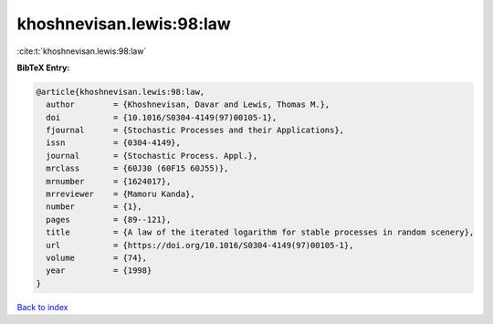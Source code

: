 khoshnevisan.lewis:98:law
=========================

:cite:t:`khoshnevisan.lewis:98:law`

**BibTeX Entry:**

.. code-block:: bibtex

   @article{khoshnevisan.lewis:98:law,
     author        = {Khoshnevisan, Davar and Lewis, Thomas M.},
     doi           = {10.1016/S0304-4149(97)00105-1},
     fjournal      = {Stochastic Processes and their Applications},
     issn          = {0304-4149},
     journal       = {Stochastic Process. Appl.},
     mrclass       = {60J30 (60F15 60J55)},
     mrnumber      = {1624017},
     mrreviewer    = {Mamoru Kanda},
     number        = {1},
     pages         = {89--121},
     title         = {A law of the iterated logarithm for stable processes in random scenery},
     url           = {https://doi.org/10.1016/S0304-4149(97)00105-1},
     volume        = {74},
     year          = {1998}
   }

`Back to index <../By-Cite-Keys.html>`_
